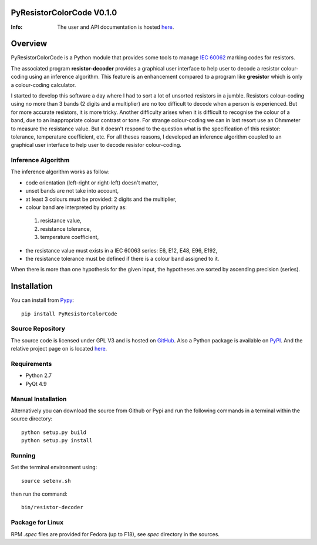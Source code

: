 .. -*- Mode: rst -*-

.. |ohloh| image:: https://www.ohloh.net/accounts/230426/widgets/account_tiny.gif
   :target: https://www.ohloh.net/accounts/fabricesalvaire
   :alt: Fabrice Salvaire's Ohloh profile
   :height: 15px
   :width:  80px

==========================
PyResistorColorCode V0.1.0
==========================

:Info: The user and API documentation is hosted `here <http://fabricesalvaire.github.io/PyResistorColorCode>`_.

==========
 Overview
==========

.. -*- Mode: rst -*-

PyResistorColorCode is a Python module that provides some tools to manage `IEC 60062
<http://webstore.iec.ch/webstore/webstore.nsf/artnum/033377!openDocument>`_ marking codes for
resistors.

.. IEC 60062 is also for "and capacitors"

The associated program **resistor-decoder** provides a graphical user interface to help user to
decode a resistor colour-coding using an inference algorithm. This feature is an enhancement
compared to a program like **gresistor** which is only a colour-coding calculator.

I started to develop this software a day where I had to sort a lot of unsorted resistors in a
jumble. Resistors colour-coding using no more than 3 bands (2 digits and a multiplier) are no too
difficult to decode when a person is experienced. But for more accurate resistors, it is more
tricky. Another difficulty arises when it is difficult to recognise the colour of a band, due to an
inappropriate colour contrast or tone. For strange colour-coding we can in last resort use an
Ohmmeter to measure the resistance value. But it doesn't respond to the question what is the
specification of this resistor: tolerance, temperature coefficient, etc. For all theses reasons, I
developed an inference algorithm coupled to an graphical user interface to help user to decode
resistor colour-coding.

.. End

.. The user and API documentation is hosted `here <http://fabricesalvaire.github.io/PyResistorColorCode>`_.

.. image:: https://raw.github.com/FabriceSalvaire/PyResistorColorCode/master/doc/sphinx/source/images/resistor-decoder.png

Inference Algorithm
-------------------

.. -*- Mode: rst -*-

The inference algorithm works as follow:

* code orientation (left-right or right-left) doesn't matter,
* unset bands are not take into account,
* at least 3 colours must be provided: 2 digits and the multiplier,
* colour band are interpreted by priority as:

 #. resistance value,
 #. resistance tolerance,
 #. temperature coefficient,

* the resistance value must exists in a IEC 60063 series: E6, E12, E48, E96, E192,
* the resistance tolerance must be defined if there is a colour band assigned to it. 

When there is more than one hypothesis for the given input, the hypotheses are sorted by ascending
precision (series).

.. End


==============
 Installation
==============

You can install from `Pypy <https://pypi.python.org>`_::

  pip install PyResistorColorCode

Source Repository
-----------------

The source code is licensed under GPL V3 and is hosted on `GitHub
<https://github.com/FabriceSalvaire/Pyelectronic>`_.  Also a Python package is available on `PyPI
<http://pypi.python.org/pypi/PyResistorColorCode>`_. And the relative project page on |ohloh| is
located `here <https://www.ohloh.net/p/PyResistorColorCode>`_.

Requirements
------------

* Python 2.7
* PyQt 4.9

Manual Installation
-------------------

Alternatively you can download the source from Github or Pypi and run the following commands in a
terminal within the source directory::

  python setup.py build
  python setup.py install

Running
-------

Set the terminal environment using::

  source setenv.sh

then run the command::

  bin/resistor-decoder

Package for Linux
-----------------

RPM *.spec* files are provided for Fedora (up to F18), see *spec* directory in the sources.

.. End

.. End
